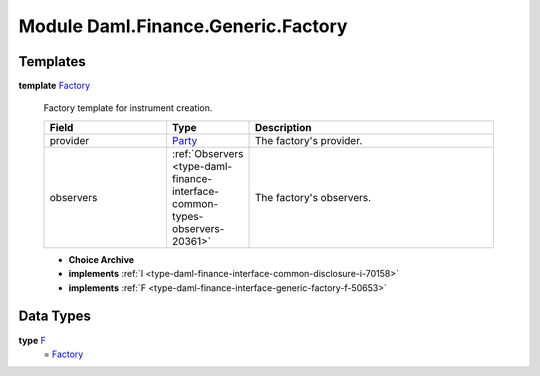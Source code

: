 .. Copyright (c) 2022 Digital Asset (Switzerland) GmbH and/or its affiliates. All rights reserved.
.. SPDX-License-Identifier: Apache-2.0

.. _module-daml-finance-generic-factory-47575:

Module Daml.Finance.Generic.Factory
======================================

Templates
---------

.. _type-daml-finance-generic-factory-factory-26064:

**template** `Factory <type-daml-finance-generic-factory-factory-26064_>`_

  Factory template for instrument creation\.

  .. list-table::
     :widths: 15 10 30
     :header-rows: 1

     * - Field
       - Type
       - Description
     * - provider
       - `Party <https://docs.daml.com/daml/stdlib/Prelude.html#type-da-internal-lf-party-57932>`_
       - The factory's provider\.
     * - observers
       - :ref:`Observers <type-daml-finance-interface-common-types-observers-20361>`
       - The factory's observers\.

  + **Choice Archive**


  + **implements** :ref:`I <type-daml-finance-interface-common-disclosure-i-70158>`

  + **implements** :ref:`F <type-daml-finance-interface-generic-factory-f-50653>`

Data Types
----------

.. _type-daml-finance-generic-factory-f-66994:

**type** `F <type-daml-finance-generic-factory-f-66994_>`_
  \= `Factory <type-daml-finance-generic-factory-factory-26064_>`_
